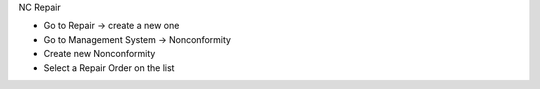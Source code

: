 NC Repair

* Go to Repair → create a new one
* Go to Management System → Nonconformity
* Create new Nonconformity
* Select a Repair Order on the list
